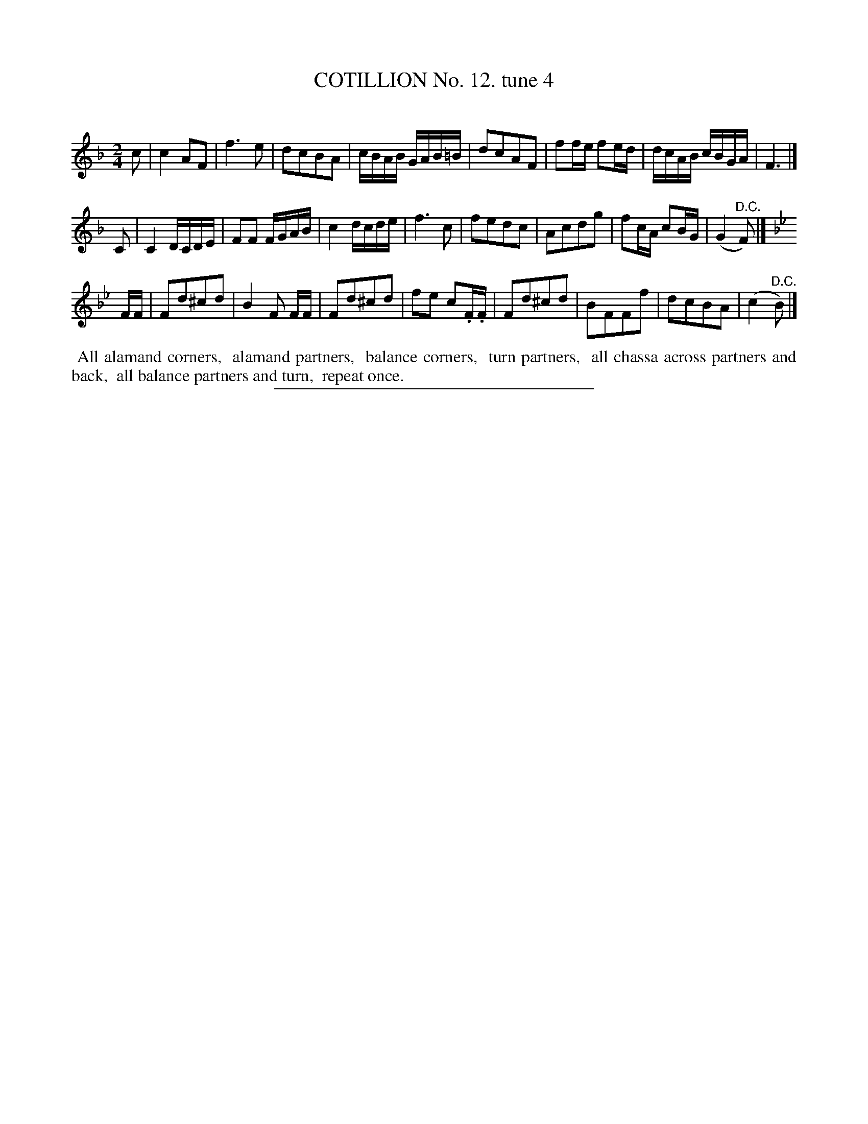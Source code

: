 X: 10931
T: COTILLION No. 12. tune 4
C:
%R: march, reel
B: Elias Howe "The Musician's Companion" Part 1 1842 p.93 #1
S: http://imslp.org/wiki/The_Musician's_Companion_(Howe,_Elias)
Z: 2015 John Chambers <jc:trillian.mit.edu>
M: 2/4
L: 1/16
K: F
% - - - - - - - - - - - - - - - - - - - - - - - - -
c2 |\
c4 A2F2 | f6 e2 | d2c2B2A2 | cBAB GAB=B |\
d2c2A2F2 | f2fe f2ed | dcAB cBGA | F6 |]
C2 |\
C4 DCDE | F2F2 FGAB | c4 dcde | f6 c2 |\
f2e2d2c2 | A2c2d2g2 | f2cA c2BG | (G4 "^D.C."F2) |]
K: Bb
FF |\
F2d2^c2d2 | B4 F2 FF | F2d2^c2d2 | f2e2 c2.F.F |\
F2d2^c2d2 | B2F2F2f2 | d2c2B2A2 | (c4 "^D.C."B2) |]
% - - - - - - - - - - Dance description - - - - - - - - - -
%%begintext align
%% All alamand corners,
%% alamand partners,
%% balance corners,
%% turn partners,
%% all chassa across partners and back,
%% all balance partners and turn,
%% repeat once.
%%endtext
%- - - - - - - - - - - - - - - - - - - - - - - - -
%%sep 1 1 300
